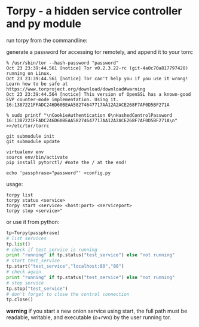 * Torpy - a hidden service controller and py module

run torpy from the commandline:

generate a password for accessing tor remotely, and append it to your torrc
#+BEGIN_SRC shell
% /usr/sbin/tor --hash-password "password"
Oct 23 23:39:44.561 [notice] Tor v0.2.3.22-rc (git-4a0c70a817797420) running on Linux.
Oct 23 23:39:44.561 [notice] Tor can't help you if you use it wrong! Learn how to be safe at https://www.torproject.org/download/download#warning
Oct 23 23:39:44.564 [notice] This version of OpenSSL has a known-good EVP counter-mode implementation. Using it.
16:1387221FFADC246D60BEAA58274647717AA12A2ACE268F7AF0D5BF271A

% sudo printf "\nCookieAuthentication 0\nHashedControlPassword 16:1387221FFADC246D60BEAA58274647717AA12A2ACE268F7AF0D5BF271A\n" >>/etc/tor/torrc
#+END_SRC

#+BEGIN_SRC shell
git submodule init
git submodule update

virtualenv env
source env/bin/activate
pip install pytorctl/ #note the / at the end!

echo 'passphrase="password"' >config.py
#+END_SRC

usage:

#+BEGIN_SRC shell
torpy list
torpy status <service>
torpy start <service> <host:port> <serviceport>
torpy stop <service>"
#+END_SRC

or use it from python:

#+BEGIN_SRC python
tp=Torpy(passphrase)
# list services
tp.list()
# check if test_service is running
print "running" if tp.status("test_service") else "not running"
# start test_service
tp.start("test_service","localhost:80","80")
# check again
print "running" if tp.status("test_service") else "not running"
# stop service
tp.stop("test_service")
# don't forget to close the control connection
tp.close()
#+END_SRC

*warning* if you start a new onion service using start, the full path must be
readable, writable, and executable (o+rwx) by the user running tor.
